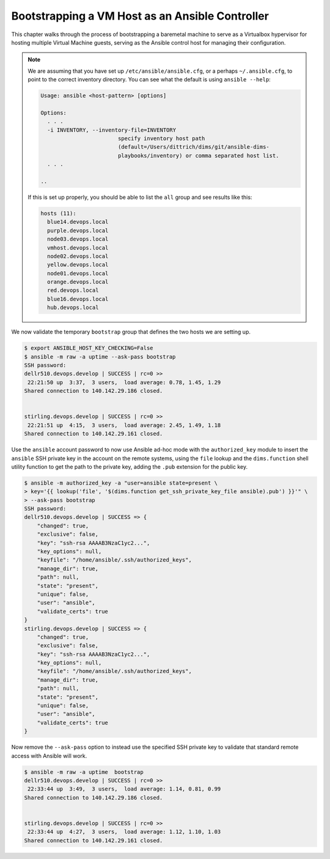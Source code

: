 .. _bootstrapping:

Bootstrapping a VM Host as an Ansible Controller
------------------------------------------------

This chapter walks through the process of bootstrapping a
baremetal machine to serve as a Virtualbox hypervisor
for hosting multiple Virtual Machine guests, serving as
the Ansible control host for managing their configuration.

.. note::

    We are assuming that you have set up ``/etc/ansible/ansible.cfg``, or a
    perhaps ``~/.ansible.cfg``, to point to the correct inventory directory.
    You can see what the default is using ``ansible --help``:

    .. code-block:: none

        Usage: ansible <host-pattern> [options]

        Options:
          . . .
          -i INVENTORY, --inventory-file=INVENTORY
                                specify inventory host path
                                (default=/Users/dittrich/dims/git/ansible-dims-
                                playbooks/inventory) or comma separated host list.
          . . .

        ..

    If this is set up properly, you should be able to list the ``all`` group
    and see results like this:

    .. code-block:: none

        hosts (11):
          blue14.devops.local
          purple.devops.local
          node03.devops.local
          vmhost.devops.local
          node02.devops.local
          yellow.devops.local
          node01.devops.local
          orange.devops.local
          red.devops.local
          blue16.devops.local
          hub.devops.local

    ..

..

.. todo::

     Missing steps here...

..

We now validate the temporary ``bootstrap`` group that defines the two hosts we
are setting up.

.. code-block:: none

    $ export ANSIBLE_HOST_KEY_CHECKING=False
    $ ansible -m raw -a uptime --ask-pass bootstrap
    SSH password:
    dellr510.devops.develop | SUCCESS | rc=0 >>
     22:21:50 up  3:37,  3 users,  load average: 0.78, 1.45, 1.29
    Shared connection to 140.142.29.186 closed.


    stirling.devops.develop | SUCCESS | rc=0 >>
     22:21:51 up  4:15,  3 users,  load average: 2.45, 1.49, 1.18
    Shared connection to 140.142.29.161 closed.

..

Use the ``ansible`` account password to now use Ansible
ad-hoc mode with the ``authorized_key`` module to insert the
``ansible`` SSH private key in the account on the remote
systems, using the ``file`` lookup and the ``dims.function``
shell utility function to get the path to the private
key, adding the ``.pub`` extension for the public key.

.. code-block:: none

    $ ansible -m authorized_key -a "user=ansible state=present \
    > key='{{ lookup('file', '$(dims.function get_ssh_private_key_file ansible).pub') }}'" \
    > --ask-pass bootstrap
    SSH password:
    dellr510.devops.develop | SUCCESS => {
        "changed": true,
        "exclusive": false,
        "key": "ssh-rsa AAAAB3NzaC1yc2...",
        "key_options": null,
        "keyfile": "/home/ansible/.ssh/authorized_keys",
        "manage_dir": true,
        "path": null,
        "state": "present",
        "unique": false,
        "user": "ansible",
        "validate_certs": true
    }
    stirling.devops.develop | SUCCESS => {
        "changed": true,
        "exclusive": false,
        "key": "ssh-rsa AAAAB3NzaC1yc2...",
        "key_options": null,
        "keyfile": "/home/ansible/.ssh/authorized_keys",
        "manage_dir": true,
        "path": null,
        "state": "present",
        "unique": false,
        "user": "ansible",
        "validate_certs": true
    }

..

Now remove the ``--ask-pass`` option to instead use the specified
SSH private key to validate that standard remote access with
Ansible will work.

.. code-block:: none

    $ ansible -m raw -a uptime  bootstrap
    dellr510.devops.develop | SUCCESS | rc=0 >>
     22:33:44 up  3:49,  3 users,  load average: 1.14, 0.81, 0.99
    Shared connection to 140.142.29.186 closed.


    stirling.devops.develop | SUCCESS | rc=0 >>
     22:33:44 up  4:27,  3 users,  load average: 1.12, 1.10, 1.03
    Shared connection to 140.142.29.161 closed.

..
